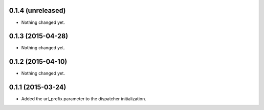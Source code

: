 0.1.4 (unreleased)
==================

- Nothing changed yet.


0.1.3 (2015-04-28)
==================

- Nothing changed yet.


0.1.2 (2015-04-10)
==================

- Nothing changed yet.


0.1.1 (2015-03-24)
==================

- Added the url_prefix parameter to the dispatcher initialization.